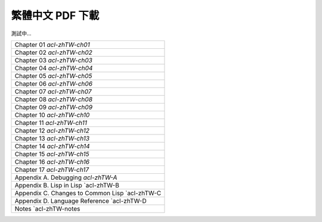 
繁體中文 PDF 下載
*************************************************

測試中...

+-------------------------------------------------+
|  Chapter 01 `acl-zhTW-ch01`                     | 
+-------------------------------------------------+
|  Chapter 02 `acl-zhTW-ch02`                     |
+-------------------------------------------------+
|  Chapter 03 `acl-zhTW-ch03`                     |
+-------------------------------------------------+
|  Chapter 04 `acl-zhTW-ch04`                     |
+-------------------------------------------------+ 
|  Chapter 05 `acl-zhTW-ch05`                     |
+-------------------------------------------------+ 
|  Chapter 06 `acl-zhTW-ch06`                     |
+-------------------------------------------------+ 
|  Chapter 07 `acl-zhTW-ch07`                     |
+-------------------------------------------------+
|  Chapter 08 `acl-zhTW-ch08`                     |
+-------------------------------------------------+
|  Chapter 09 `acl-zhTW-ch09`                     |
+-------------------------------------------------+ 
|  Chapter 10 `acl-zhTW-ch10`                     |
+-------------------------------------------------+ 
|  Chapter 11 `acl-zhTW-ch11`                     |
+-------------------------------------------------+ 
|  Chapter 12 `acl-zhTW-ch12`                     |
+-------------------------------------------------+ 
|  Chapter 13 `acl-zhTW-ch13`                     |
+-------------------------------------------------+ 
|  Chapter 14 `acl-zhTW-ch14`                     |
+-------------------------------------------------+ 
|  Chapter 15 `acl-zhTW-ch15`                     |
+-------------------------------------------------+ 
|  Chapter 16 `acl-zhTW-ch16`                     |
+-------------------------------------------------+ 
|  Chapter 17 `acl-zhTW-ch17`                     |
+-------------------------------------------------+ 
|  Appendix A. Debugging `acl-zhTW-A`             |
+-------------------------------------------------+
|  Appendix B. Lisp in Lisp `acl-zhTW-B           |
+-------------------------------------------------+
|  Appendix C. Changes to Common Lisp `acl-zhTW-C |
+-------------------------------------------------+
|  Appendix D. Language Reference `acl-zhTW-D     |
+-------------------------------------------------+
|  Notes `acl-zhTW-notes                          |
+-------------------------------------------------+

.. : 

